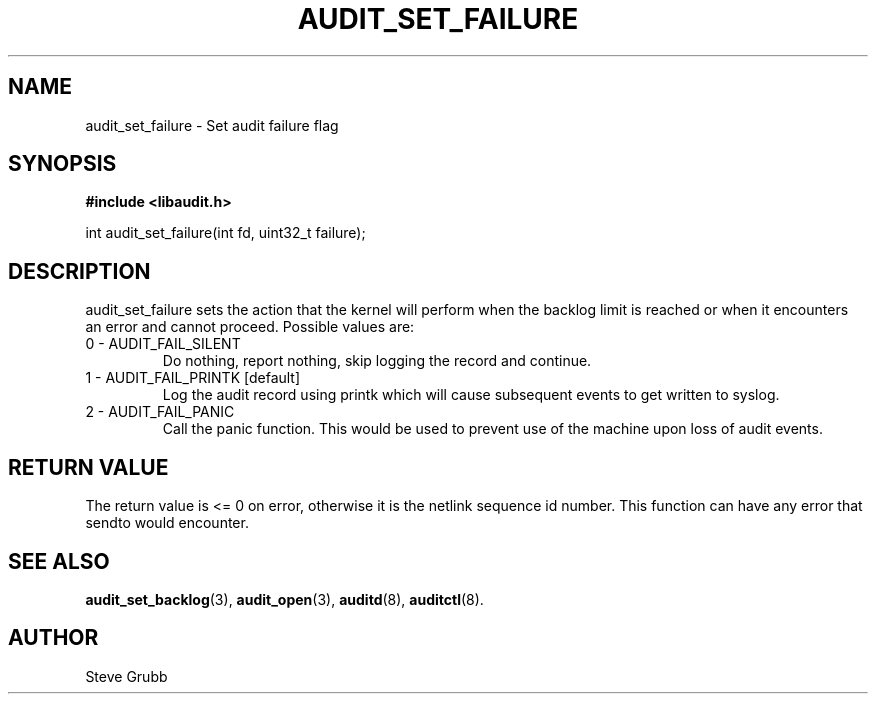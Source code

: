 .TH "AUDIT_SET_FAILURE" "3" "June 2015" "Red Hat" "Linux Audit API"
.SH NAME
audit_set_failure \- Set audit failure flag
.SH "SYNOPSIS"

.B #include <libaudit.h>
.sp
int audit_set_failure(int fd, uint32_t failure);

.SH "DESCRIPTION"

audit_set_failure sets the action that the kernel will perform when the backlog limit is reached or when it encounters an error and cannot proceed. Possible values are:

.TP
0 - AUDIT_FAIL_SILENT
Do nothing, report nothing, skip logging the record and continue.

.TP
1 - AUDIT_FAIL_PRINTK [default]
Log the audit record using printk which will cause subsequent events to get written to syslog.

.TP
2 - AUDIT_FAIL_PANIC
Call the panic function. This would be used to prevent use of the machine upon loss of audit events.

.SH "RETURN VALUE"

The return value is <= 0 on error, otherwise it is the netlink sequence id number. This function can have any error that sendto would encounter.

.SH "SEE ALSO"

.BR audit_set_backlog (3),
.BR audit_open (3),
.BR auditd (8),
.BR auditctl (8).

.SH AUTHOR
Steve Grubb
